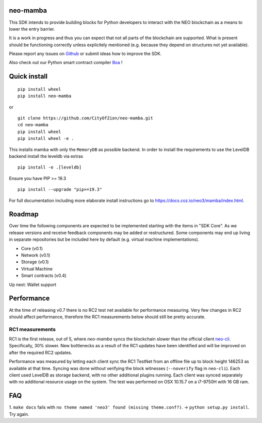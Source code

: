 .. image:: https://raw.githubusercontent.com/CityOfZion/visual-identity/develop/_CoZ%20Branding/_Logo/_Logo%20icon/_PNG%20200x178px/CoZ_Icon_DARKBLUE_200x178px.png
    :alt: CoZ logo

neo-mamba
-----------

.. image:: https://circleci.com/gh/CityOfZion/neo-mamba.svg?style=shield
  :target: https://circleci.com/gh/CityOfZion/neo-mamba

.. image:: https://codecov.io/gh/CityOfZion/neo-mamba/branch/master/graph/badge.svg
  :target: https://codecov.io/gh/CityOfZion/neo-mamba

.. image:: http://www.mypy-lang.org/static/mypy_badge.svg
  :target: http://mypy-lang.org/

This SDK intends to provide building blocks for Python developers to interact with the NEO blockchain as a means to lower the entry barrier.

It is a work in progress and thus you can expect that not all parts of the blockchain are supported. What is present should be functioning correctly unless explicitely mentioned (e.g. because they depend on structures not yet available).

Please report any issues on `Github <https://github.com/CityOfZion/neo-mamba/issues>`_ or submit ideas how to improve the SDK.

Also check out our Python smart contract compiler `Boa <https://github.com/CityOfZion/neo3-boa>`_ !

Quick install
-------------
::

   pip install wheel
   pip install neo-mamba

or

::

  git clone https://github.com/CityOfZion/neo-mamba.git
  cd neo-mamba
  pip install wheel
  pip install wheel -e .

This installs mamba with only the ``MemoryDB`` as possible backend. In order to install the requirements to use the
LevelDB backend install the leveldb via extras

::

   pip install -e .[leveldb]

Ensure you have PIP >= 19.3

::

   pip install --upgrade "pip>=19.3"


For full documentation including more elaborate install instructions go to `<https://docs.coz.io/neo3/mamba/index.html>`_.

Roadmap
-------
Over time the following components are expected to be implemented starting with the items in "SDK Core". As we
release versions and receive feedback components may be added or restructured. Some components may end up living in
separate repositories but be included here by default (e.g. virtual machine implementations).

.. image:: https://raw.githubusercontent.com/CityOfZion/neo-mamba/master/docs/source/library/images/SDK_overview.png
    :alt: SDK overview

- Core (v0.1)
- Network (v0.1)
- Storage (v0.1)
- Virtual Machine
- Smart contracts (v0.4)

Up next: Wallet support

Performance
-----------
At the time of releasing v0.7 there is no RC2 test net available for performance measuring. Very few changes in RC2
should affect performance, therefore the RC1 measurements below should still be pretty accurate.

RC1 measurements
~~~~~~~~~~~~~~~~
RC1 is the first release, out of 5, where `neo-mamba` syncs the blockchain slower than the official client `neo-cli <https://github.com/neo-project/neo-node>`_.
Specifically, 30% slower. New bottlenecks as a result of the RC1 updates have been identified and will be improved on after
the required RC2 updates.

Performance was measured by letting each client sync the RC1 TestNet from an offline file up to block height 146253
as available at that time. Syncing was done without verifying the block witnesses (``--noverify`` flag in ``neo-cli``).
Each client used LevelDB as storage backend, with no other additional plugins running. Each client was synced separately
with no additional resource usage on the system. The test was performed on OSX 10.15.7 on a i7-9750H with 16 GB ram.

FAQ
---
1. ``make docs`` fails with ``no theme named 'neo3' found (missing theme.conf?)``. -> ``python setup.py install``.
Try again.
